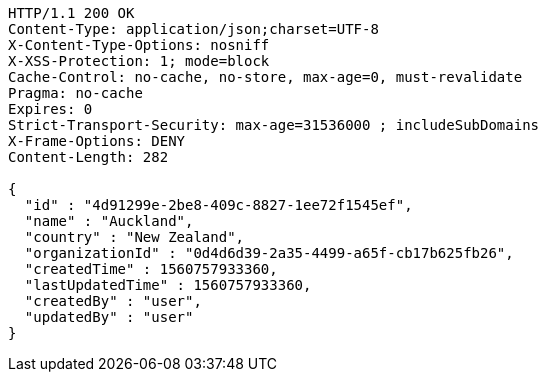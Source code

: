 [source,http,options="nowrap"]
----
HTTP/1.1 200 OK
Content-Type: application/json;charset=UTF-8
X-Content-Type-Options: nosniff
X-XSS-Protection: 1; mode=block
Cache-Control: no-cache, no-store, max-age=0, must-revalidate
Pragma: no-cache
Expires: 0
Strict-Transport-Security: max-age=31536000 ; includeSubDomains
X-Frame-Options: DENY
Content-Length: 282

{
  "id" : "4d91299e-2be8-409c-8827-1ee72f1545ef",
  "name" : "Auckland",
  "country" : "New Zealand",
  "organizationId" : "0d4d6d39-2a35-4499-a65f-cb17b625fb26",
  "createdTime" : 1560757933360,
  "lastUpdatedTime" : 1560757933360,
  "createdBy" : "user",
  "updatedBy" : "user"
}
----